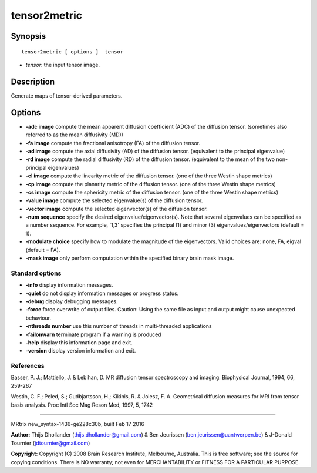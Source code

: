 tensor2metric
===========

Synopsis
--------

::

    tensor2metric [ options ]  tensor

-  *tensor*: the input tensor image.

Description
-----------

Generate maps of tensor-derived parameters.

Options
-------

-  **-adc image** compute the mean apparent diffusion coefficient (ADC)
   of the diffusion tensor. (sometimes also referred to as the mean
   diffusivity (MD))

-  **-fa image** compute the fractional anisotropy (FA) of the
   diffusion tensor.

-  **-ad image** compute the axial diffusivity (AD) of the diffusion
   tensor. (equivalent to the principal eigenvalue)

-  **-rd image** compute the radial diffusivity (RD) of the diffusion
   tensor. (equivalent to the mean of the two non-principal eigenvalues)

-  **-cl image** compute the linearity metric of the diffusion tensor.
   (one of the three Westin shape metrics)

-  **-cp image** compute the planarity metric of the diffusion tensor.
   (one of the three Westin shape metrics)

-  **-cs image** compute the sphericity metric of the diffusion tensor.
   (one of the three Westin shape metrics)

-  **-value image** compute the selected eigenvalue(s) of the diffusion
   tensor.

-  **-vector image** compute the selected eigenvector(s) of the
   diffusion tensor.

-  **-num sequence** specify the desired eigenvalue/eigenvector(s).
   Note that several eigenvalues can be specified as a number sequence.
   For example, '1,3' specifies the principal (1) and minor (3)
   eigenvalues/eigenvectors (default = 1).

-  **-modulate choice** specify how to modulate the magnitude of the
   eigenvectors. Valid choices are: none, FA, eigval (default = FA).

-  **-mask image** only perform computation within the specified binary
   brain mask image.

Standard options
^^^^^^^^^^^^^^^^

-  **-info** display information messages.

-  **-quiet** do not display information messages or progress status.

-  **-debug** display debugging messages.

-  **-force** force overwrite of output files. Caution: Using the same
   file as input and output might cause unexpected behaviour.

-  **-nthreads number** use this number of threads in multi-threaded
   applications

-  **-failonwarn** terminate program if a warning is produced

-  **-help** display this information page and exit.

-  **-version** display version information and exit.

References
^^^^^^^^^^

Basser, P. J.; Mattiello, J. & Lebihan, D. MR diffusion tensor
spectroscopy and imaging. Biophysical Journal, 1994, 66, 259-267

Westin, C. F.; Peled, S.; Gudbjartsson, H.; Kikinis, R. & Jolesz, F. A.
Geometrical diffusion measures for MRI from tensor basis analysis. Proc
Intl Soc Mag Reson Med, 1997, 5, 1742

--------------

MRtrix new_syntax-1436-ge228c30b, built Feb 17 2016

**Author:** Thijs Dhollander (thijs.dhollander@gmail.com) & Ben
Jeurissen (ben.jeurissen@uantwerpen.be) & J-Donald Tournier
(jdtournier@gmail.com)

**Copyright:** Copyright (C) 2008 Brain Research Institute, Melbourne,
Australia. This is free software; see the source for copying conditions.
There is NO warranty; not even for MERCHANTABILITY or FITNESS FOR A
PARTICULAR PURPOSE.
